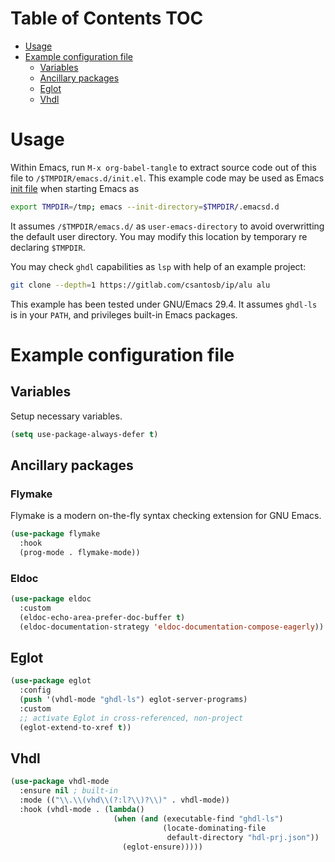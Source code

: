 #+AUTHOR:    Cayetano Santos
#+LANGUAGE:  en
#+DESCRIPTION: Example emacs configuration
#+OPTIONS:   H:3 num:nil toc:2

* Table of Contents                                 :TOC:
:PROPERTIES:
:VISIBILITY: all
:END:

- [[#usage][Usage]]
- [[#example-configuration-file][Example configuration file]]
  - [[#variables][Variables]]
  - [[#ancillary-packages][Ancillary packages]]
  - [[#eglot][Eglot]]
  - [[#vhdl][Vhdl]]

* Usage

Within Emacs, run =M-x org-babel-tangle= to extract source code out of this file to =/$TMPDIR/emacs.d/init.el=. This example code may be used as Emacs [[https://www.gnu.org/software/emacs/manual/html_node/emacs/Init-File.html][init file]] when starting Emacs as

#+begin_src sh :tangle no
  export TMPDIR=/tmp; emacs --init-directory=$TMPDIR/.emacsd.d
#+end_src

It assumes =/$TMPDIR/emacs.d/= as =user-emacs-directory= to avoid overwritting the default user directory. You may modify this location by temporary re declaring =$TMPDIR=.

You may check =ghdl= capabilities as =lsp= with help of an example project:

#+begin_src sh :tangle no
  git clone --depth=1 https://gitlab.com/csantosb/ip/alu alu
#+end_src

This example has been tested under GNU/Emacs 29.4. It assumes =ghdl-ls= is in your =PATH=, and privileges built-in Emacs packages.

* Example configuration file
:PROPERTIES:
:header-args: :tangle (format "%s/%s" (getenv "TMPDIR") ".emacs.d/init.el") :mkdirp yes
:END:

** Variables

Setup necessary variables.

#+begin_src emacs-lisp
  (setq use-package-always-defer t)
#+end_src

** Ancillary packages

*** Flymake

Flymake is a modern on-the-fly syntax checking extension for GNU Emacs.

#+begin_src emacs-lisp
  (use-package flymake
    :hook
    (prog-mode . flymake-mode))
#+end_src

*** Eldoc

#+begin_src emacs-lisp
  (use-package eldoc
    :custom
    (eldoc-echo-area-prefer-doc-buffer t)
    (eldoc-documentation-strategy 'eldoc-documentation-compose-eagerly))
#+end_src

** Eglot

#+begin_src emacs-lisp
  (use-package eglot
    :config
    (push '(vhdl-mode "ghdl-ls") eglot-server-programs)
    :custom
    ;; activate Eglot in cross-referenced, non-project
    (eglot-extend-to-xref t))
#+end_src

** Vhdl

#+begin_src emacs-lisp
  (use-package vhdl-mode
    :ensure nil ; built-in
    :mode (("\\.\\(vhd\\(?:l?\\)?\\)" . vhdl-mode))
    :hook (vhdl-mode . (lambda()
                         (when (and (executable-find "ghdl-ls")
                                    (locate-dominating-file
                                     default-directory "hdl-prj.json"))
                           (eglot-ensure)))))
#+end_src
